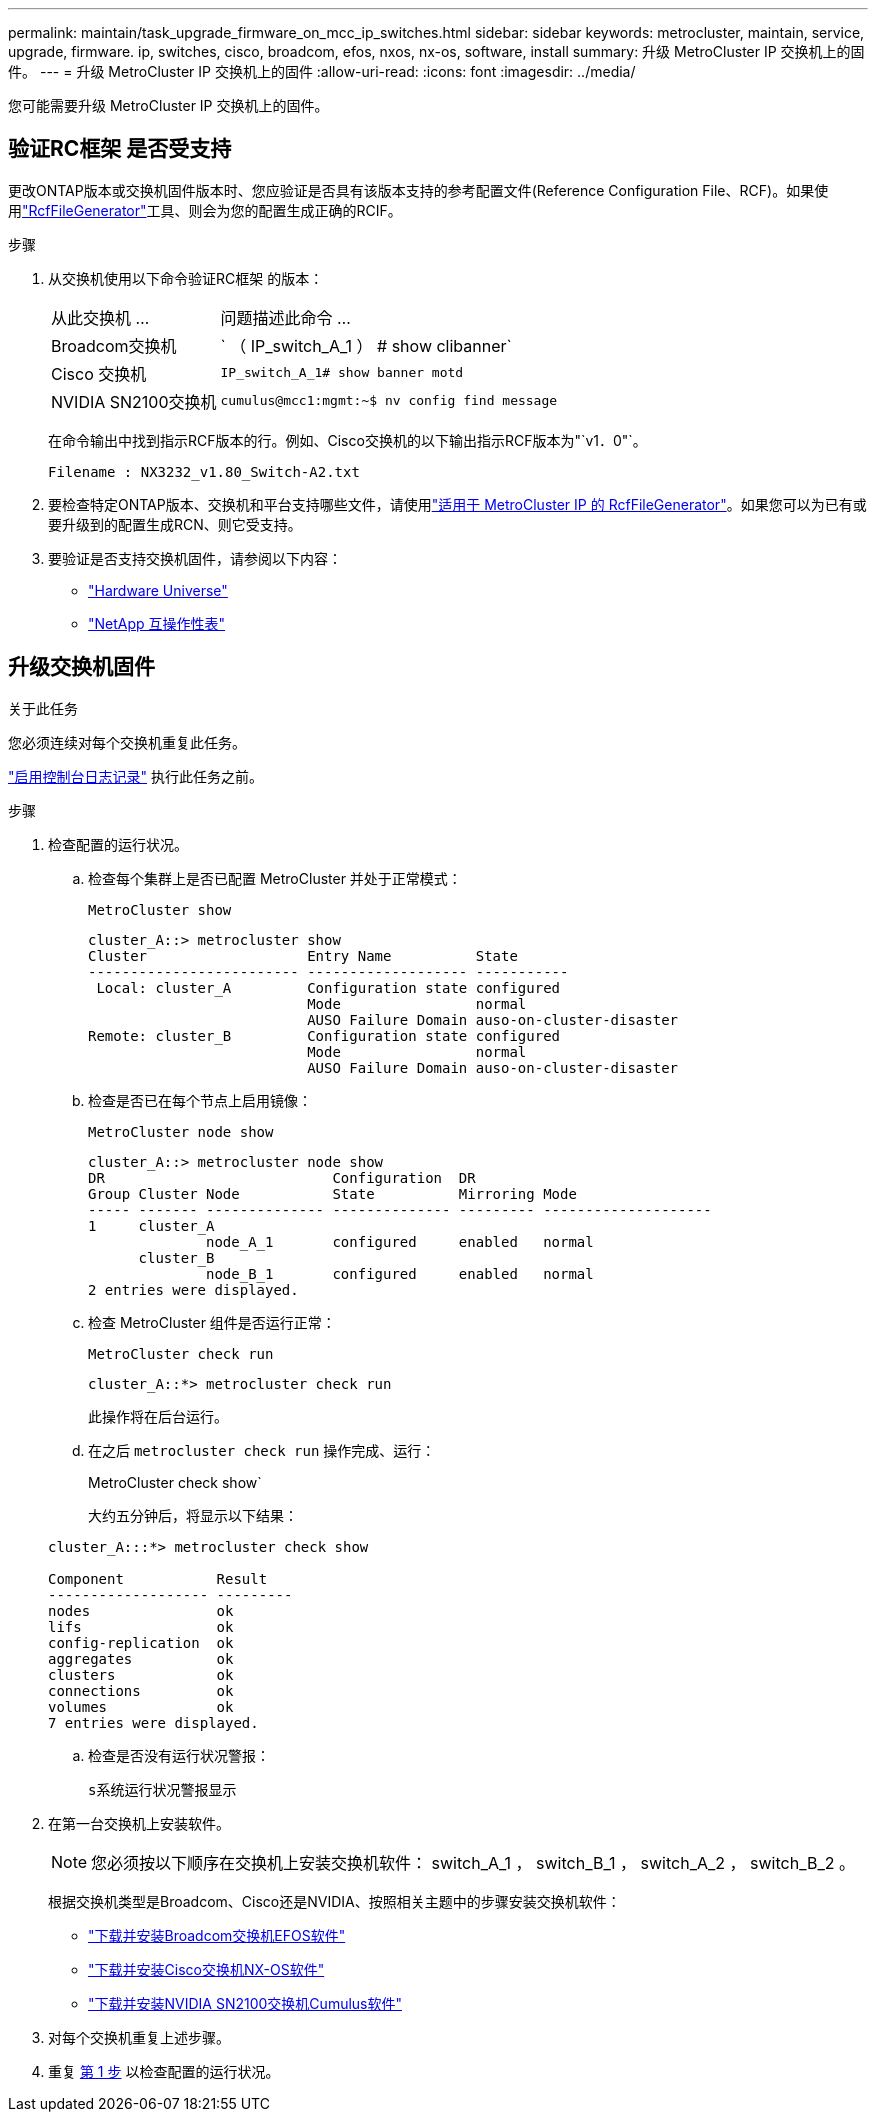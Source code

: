 ---
permalink: maintain/task_upgrade_firmware_on_mcc_ip_switches.html 
sidebar: sidebar 
keywords: metrocluster, maintain, service, upgrade, firmware. ip, switches, cisco, broadcom, efos, nxos, nx-os, software, install 
summary: 升级 MetroCluster IP 交换机上的固件。 
---
= 升级 MetroCluster IP 交换机上的固件
:allow-uri-read: 
:icons: font
:imagesdir: ../media/


[role="lead"]
您可能需要升级 MetroCluster IP 交换机上的固件。



== 验证RC框架 是否受支持

更改ONTAP版本或交换机固件版本时、您应验证是否具有该版本支持的参考配置文件(Reference Configuration File、RCF)。如果使用link:https://mysupport.netapp.com/site/tools/tool-eula/rcffilegenerator["RcfFileGenerator"^]工具、则会为您的配置生成正确的RCIF。

.步骤
. 从交换机使用以下命令验证RC框架 的版本：
+
[cols="30,70"]
|===


| 从此交换机 ... | 问题描述此命令 ... 


 a| 
Broadcom交换机
 a| 
` （ IP_switch_A_1 ） # show clibanner`



 a| 
Cisco 交换机
 a| 
`IP_switch_A_1# show banner motd`



 a| 
NVIDIA SN2100交换机
 a| 
`cumulus@mcc1:mgmt:~$ nv config find message`

|===
+
在命令输出中找到指示RCF版本的行。例如、Cisco交换机的以下输出指示RCF版本为"`v1．0"`。

+
....
Filename : NX3232_v1.80_Switch-A2.txt
....
. 要检查特定ONTAP版本、交换机和平台支持哪些文件，请使用link:https://mysupport.netapp.com/site/tools/tool-eula/rcffilegenerator["适用于 MetroCluster IP 的 RcfFileGenerator"^]。如果您可以为已有或要升级到的配置生成RCN、则它受支持。
. 要验证是否支持交换机固件，请参阅以下内容：
+
** https://hwu.netapp.com["Hardware Universe"]
** https://imt.netapp.com/matrix/["NetApp 互操作性表"^]






== 升级交换机固件

.关于此任务
您必须连续对每个交换机重复此任务。

link:enable-console-logging-before-maintenance.html["启用控制台日志记录"] 执行此任务之前。

[[step_1_fw_upgrade]]
.步骤
. 检查配置的运行状况。
+
.. 检查每个集群上是否已配置 MetroCluster 并处于正常模式：
+
`MetroCluster show`

+
[listing]
----
cluster_A::> metrocluster show
Cluster                   Entry Name          State
------------------------- ------------------- -----------
 Local: cluster_A         Configuration state configured
                          Mode                normal
                          AUSO Failure Domain auso-on-cluster-disaster
Remote: cluster_B         Configuration state configured
                          Mode                normal
                          AUSO Failure Domain auso-on-cluster-disaster
----
.. 检查是否已在每个节点上启用镜像：
+
`MetroCluster node show`

+
[listing]
----
cluster_A::> metrocluster node show
DR                           Configuration  DR
Group Cluster Node           State          Mirroring Mode
----- ------- -------------- -------------- --------- --------------------
1     cluster_A
              node_A_1       configured     enabled   normal
      cluster_B
              node_B_1       configured     enabled   normal
2 entries were displayed.
----
.. 检查 MetroCluster 组件是否运行正常：
+
`MetroCluster check run`

+
[listing]
----
cluster_A::*> metrocluster check run
----
+
此操作将在后台运行。

.. 在之后 `metrocluster check run` 操作完成、运行：
+
MetroCluster check show`

+
大约五分钟后，将显示以下结果：

+
[listing]
----
cluster_A:::*> metrocluster check show

Component           Result
------------------- ---------
nodes               ok
lifs                ok
config-replication  ok
aggregates          ok
clusters            ok
connections         ok
volumes             ok
7 entries were displayed.
----
.. 检查是否没有运行状况警报：
+
`s系统运行状况警报显示`



. 在第一台交换机上安装软件。
+

NOTE: 您必须按以下顺序在交换机上安装交换机软件： switch_A_1 ， switch_B_1 ， switch_A_2 ， switch_B_2 。

+
根据交换机类型是Broadcom、Cisco还是NVIDIA、按照相关主题中的步骤安装交换机软件：

+
** link:../install-ip/task_switch_config_broadcom.html#downloading-and-installing-the-broadcom-switch-efos-software["下载并安装Broadcom交换机EFOS软件"]
** link:../install-ip/task_switch_config_cisco.html#downloading-and-installing-the-cisco-switch-nx-os-software["下载并安装Cisco交换机NX-OS软件"]
** link:../install-ip/task_switch_config_nvidia.html#download-and-install-the-cumulus-software["下载并安装NVIDIA SN2100交换机Cumulus软件"]


. 对每个交换机重复上述步骤。
. 重复 <<step_1_fw_upgrade,第 1 步>> 以检查配置的运行状况。


